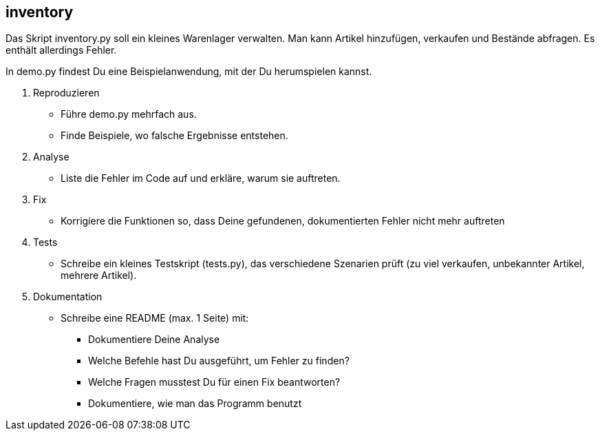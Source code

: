 == inventory

Das Skript inventory.py soll ein kleines Warenlager verwalten.
Man kann Artikel hinzufügen, verkaufen und Bestände abfragen.
Es enthält allerdings Fehler.

In demo.py findest Du eine Beispielanwendung, mit der Du herumspielen kannst.

. Reproduzieren
* Führe demo.py mehrfach aus.
* Finde Beispiele, wo falsche Ergebnisse entstehen.
. Analyse
* Liste die Fehler im Code auf und erkläre, warum sie auftreten.
. Fix
* Korrigiere die Funktionen so, dass Deine gefundenen, dokumentierten Fehler nicht mehr auftreten
. Tests
* Schreibe ein kleines Testskript (tests.py), das verschiedene Szenarien prüft (zu viel verkaufen, unbekannter Artikel, mehrere Artikel).
. Dokumentation
* Schreibe eine README (max. 1 Seite) mit:
** Dokumentiere Deine Analyse
** Welche Befehle hast Du ausgeführt, um Fehler zu finden?
** Welche Fragen musstest Du für einen Fix beantworten?
** Dokumentiere, wie man das Programm benutzt

